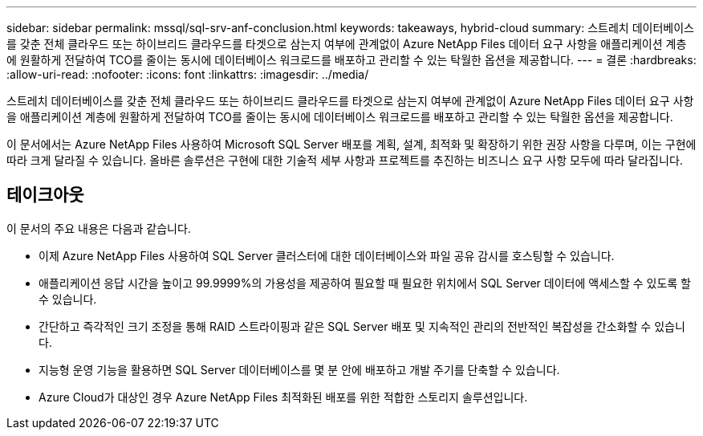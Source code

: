 ---
sidebar: sidebar 
permalink: mssql/sql-srv-anf-conclusion.html 
keywords: takeaways, hybrid-cloud 
summary: 스트레치 데이터베이스를 갖춘 전체 클라우드 또는 하이브리드 클라우드를 타겟으로 삼는지 여부에 관계없이 Azure NetApp Files 데이터 요구 사항을 애플리케이션 계층에 원활하게 전달하여 TCO를 줄이는 동시에 데이터베이스 워크로드를 배포하고 관리할 수 있는 탁월한 옵션을 제공합니다. 
---
= 결론
:hardbreaks:
:allow-uri-read: 
:nofooter: 
:icons: font
:linkattrs: 
:imagesdir: ../media/


[role="lead"]
스트레치 데이터베이스를 갖춘 전체 클라우드 또는 하이브리드 클라우드를 타겟으로 삼는지 여부에 관계없이 Azure NetApp Files 데이터 요구 사항을 애플리케이션 계층에 원활하게 전달하여 TCO를 줄이는 동시에 데이터베이스 워크로드를 배포하고 관리할 수 있는 탁월한 옵션을 제공합니다.

이 문서에서는 Azure NetApp Files 사용하여 Microsoft SQL Server 배포를 계획, 설계, 최적화 및 확장하기 위한 권장 사항을 다루며, 이는 구현에 따라 크게 달라질 수 있습니다.  올바른 솔루션은 구현에 대한 기술적 세부 사항과 프로젝트를 추진하는 비즈니스 요구 사항 모두에 따라 달라집니다.



== 테이크아웃

이 문서의 주요 내용은 다음과 같습니다.

* 이제 Azure NetApp Files 사용하여 SQL Server 클러스터에 대한 데이터베이스와 파일 공유 감시를 호스팅할 수 있습니다.
* 애플리케이션 응답 시간을 높이고 99.9999%의 가용성을 제공하여 필요할 때 필요한 위치에서 SQL Server 데이터에 액세스할 수 있도록 할 수 있습니다.
* 간단하고 즉각적인 크기 조정을 통해 RAID 스트라이핑과 같은 SQL Server 배포 및 지속적인 관리의 전반적인 복잡성을 간소화할 수 있습니다.
* 지능형 운영 기능을 활용하면 SQL Server 데이터베이스를 몇 분 안에 배포하고 개발 주기를 단축할 수 있습니다.
* Azure Cloud가 대상인 경우 Azure NetApp Files 최적화된 배포를 위한 적합한 스토리지 솔루션입니다.

